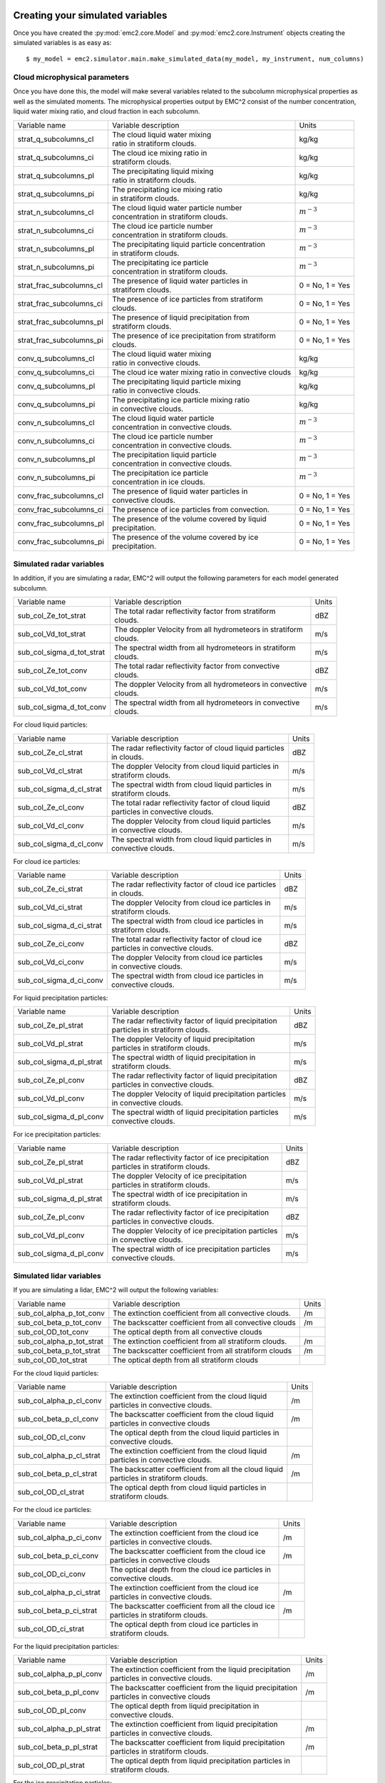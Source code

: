 =================================
Creating your simulated variables
=================================

Once you have created the :py:mod:`emc2.core.Model` and :py:mod:`emc2.core.Instrument` objects creating
the simulated variables is as easy as::

$ my_model = emc2.simulator.main.make_simulated_data(my_model, my_instrument, num_columns)

++++++++++++++++++++++++++++++
Cloud microphysical parameters
++++++++++++++++++++++++++++++

Once you have done this, the model will make several variables related to the subcolumn microphysical properties
as well as the simulated moments. The microphysical properties output by EMC^2 consist of the number concentration,
liquid water mixing ratio, and cloud fraction in each subcolumn.

+--------------------------+-------------------------------------------------------------+----------------+
| Variable name            | Variable description                                        | Units          |
+--------------------------+-------------------------------------------------------------+----------------+
| strat_q_subcolumns_cl    | | The cloud liquid water mixing                             |                |
|                          | | ratio in stratiform clouds.                               | kg/kg          |
+--------------------------+-------------------------------------------------------------+----------------+
| strat_q_subcolumns_ci    | | The cloud ice mixing ratio in                             |                |
|                          | | stratiform clouds.                                        | kg/kg          |
+--------------------------+-------------------------------------------------------------+----------------+
| strat_q_subcolumns_pl    | | The precipitating liquid mixing                           |                |
|                          | | ratio in stratiform clouds.                               | kg/kg          |
+--------------------------+-------------------------------------------------------------+----------------+
| strat_q_subcolumns_pi    | | The precipitating ice mixing ratio                        |                |
|                          | | in stratiform clouds.                                     | kg/kg          |
+--------------------------+-------------------------------------------------------------+----------------+
| strat_n_subcolumns_cl    | | The cloud liquid water particle number                    |                |
|                          | | concentration in stratiform clouds.                       | :math:`m^{-3}` |
+--------------------------+-------------------------------------------------------------+----------------+
| strat_n_subcolumns_ci    | | The cloud ice particle number                             |                |
|                          | | concentration in stratiform clouds.                       | :math:`m^{-3}` |
+--------------------------+-------------------------------------------------------------+----------------+
| strat_n_subcolumns_pl    | | The precipitating liquid particle concentration           |                |
|                          | | in stratiform clouds.                                     | :math:`m^{-3}` |
+--------------------------+-------------------------------------------------------------+----------------+
| strat_n_subcolumns_pi    | | The precipitating ice particle                            |                |
|                          | | concentration in stratiform clouds.                       | :math:`m^{-3}` |
+--------------------------+-------------------------------------------------------------+----------------+
| strat_frac_subcolumns_cl | | The presence of liquid water particles in                 | 0 = No, 1 = Yes|
|                          | | stratiform clouds.                                        |                |
+--------------------------+-------------------------------------------------------------+----------------+
| strat_frac_subcolumns_ci | | The presence of ice particles from stratiform             | 0 = No, 1 = Yes|
|                          | | clouds.                                                   |                |
+--------------------------+-------------------------------------------------------------+----------------+
| strat_frac_subcolumns_pl | | The presence of liquid precipitation from                 | 0 = No, 1 = Yes|
|                          | | stratiform clouds.                                        |                |
+--------------------------+-------------------------------------------------------------+----------------+
| strat_frac_subcolumns_pi | | The presence of ice precipitation from stratiform         | 0 = No, 1 = Yes|
|                          | | clouds.                                                   |                |
+--------------------------+-------------------------------------------------------------+----------------+
| conv_q_subcolumns_cl     | | The cloud liquid water mixing                             |                |
|                          | | ratio in convective clouds.                               | kg/kg          |
+--------------------------+-------------------------------------------------------------+----------------+
| conv_q_subcolumns_ci     | | The cloud ice water mixing ratio in convective clouds     | kg/kg          |
+--------------------------+-------------------------------------------------------------+----------------+
| conv_q_subcolumns_pl     | | The precipitating liquid particle mixing                  |                |
|                          | | ratio in convective clouds.                               | kg/kg          |
+--------------------------+-------------------------------------------------------------+----------------+
| conv_q_subcolumns_pi     | | The precipitating ice particle mixing ratio               |                |
|                          | | in convective clouds.                                     | kg/kg          |
+--------------------------+-------------------------------------------------------------+----------------+
| conv_n_subcolumns_cl     | | The cloud liquid water particle                           |                |
|                          | | concentration in convective clouds.                       | :math:`m^{-3}` |
+--------------------------+-------------------------------------------------------------+----------------+
| conv_n_subcolumns_ci     | | The cloud ice particle number                             |                |
|                          | | concentration in convective clouds.                       | :math:`m^{-3}` |
+--------------------------+-------------------------------------------------------------+----------------+
| conv_n_subcolumns_pl     | | The precipitation liquid particle                         |                |
|                          | | concentration in convective clouds.                       | :math:`m^{-3}` |
+--------------------------+-------------------------------------------------------------+----------------+
| conv_n_subcolumns_pi     | | The precipitation ice particle                            |                |
|                          | | concentration in ice clouds.                              | :math:`m^{-3}` |
+--------------------------+-------------------------------------------------------------+----------------+
| conv_frac_subcolumns_cl  | | The presence of liquid water particles in                 | 0 = No, 1 = Yes|
|                          | | convective clouds.                                        |                |
+--------------------------+-------------------------------------------------------------+----------------+
| conv_frac_subcolumns_ci  | | The presence of ice particles from convection.            | 0 = No, 1 = Yes|
|                          |                                                             |                |
+--------------------------+-------------------------------------------------------------+----------------+
| conv_frac_subcolumns_pl  | | The presence of the volume covered by liquid              | 0 = No, 1 = Yes|
|                          | | precipitation.                                            |                |
+--------------------------+-------------------------------------------------------------+----------------+
| conv_frac_subcolumns_pi  | | The presence of the volume covered by ice                 | 0 = No, 1 = Yes|
|                          | | precipitation.                                            |                |
+--------------------------+-------------------------------------------------------------+----------------+

+++++++++++++++++++++++++
Simulated radar variables
+++++++++++++++++++++++++

In addition, if you are simulating a radar, EMC^2 will output the following parameters for each
model generated subcolumn.

+---------------------------+-------------------------------------------------------------+----------------+
| Variable name             | Variable description                                        | Units          |
+---------------------------+-------------------------------------------------------------+----------------+
| sub_col_Ze_tot_strat      | | The total radar reflectivity factor from stratiform       |                |
|                           | | clouds.                                                   | dBZ            |
+---------------------------+-------------------------------------------------------------+----------------+
| sub_col_Vd_tot_strat      | | The doppler Velocity from all hydrometeors in stratiform  |                |
|                           | | clouds.                                                   | m/s            |
+---------------------------+-------------------------------------------------------------+----------------+
| sub_col_sigma_d_tot_strat | | The spectral width from all hydrometeors in stratiform    |                |
|                           | | clouds.                                                   | m/s            |
+---------------------------+-------------------------------------------------------------+----------------+
| sub_col_Ze_tot_conv       | | The total radar reflectivity factor from convective       |                |
|                           | | clouds.                                                   | dBZ            |
+---------------------------+-------------------------------------------------------------+----------------+
| sub_col_Vd_tot_conv       | | The doppler Velocity from all hydrometeors in convective  |                |
|                           | | clouds.                                                   | m/s            |
+---------------------------+-------------------------------------------------------------+----------------+
| sub_col_sigma_d_tot_conv  | | The spectral width from all hydrometeors in convective    |                |
|                           | | clouds.                                                   | m/s            |
+---------------------------+-------------------------------------------------------------+----------------+

For cloud liquid particles:

+---------------------------+-------------------------------------------------------------+----------------+
| Variable name             | Variable description                                        | Units          |
+---------------------------+-------------------------------------------------------------+----------------+
| sub_col_Ze_cl_strat       | | The radar reflectivity factor of cloud liquid particles   |                |
|                           | | in clouds.                                                | dBZ            |
+---------------------------+-------------------------------------------------------------+----------------+
| sub_col_Vd_cl_strat       | | The doppler Velocity from cloud liquid particles in       |                |
|                           | | stratiform clouds.                                        | m/s            |
+---------------------------+-------------------------------------------------------------+----------------+
| sub_col_sigma_d_cl_strat  | | The spectral width from cloud liquid particles in         |                |
|                           | | stratiform clouds.                                        | m/s            |
+---------------------------+-------------------------------------------------------------+----------------+
| sub_col_Ze_cl_conv        | | The total radar reflectivity factor of cloud liquid       |                |
|                           | | particles in convective clouds.                           | dBZ            |
+---------------------------+-------------------------------------------------------------+----------------+
| sub_col_Vd_cl_conv        | | The doppler Velocity from cloud liquid particles          |                |
|                           | | in convective clouds.                                     | m/s            |
+---------------------------+-------------------------------------------------------------+----------------+
| sub_col_sigma_d_cl_conv   | | The spectral width from cloud liquid particles in         |                |
|                           | | convective clouds.                                        | m/s            |
+---------------------------+-------------------------------------------------------------+----------------+

For cloud ice particles:

+---------------------------+-------------------------------------------------------------+----------------+
| Variable name             | Variable description                                        | Units          |
+---------------------------+-------------------------------------------------------------+----------------+
| sub_col_Ze_ci_strat       | | The radar reflectivity factor of cloud ice particles      |                |
|                           | | in clouds.                                                | dBZ            |
+---------------------------+-------------------------------------------------------------+----------------+
| sub_col_Vd_ci_strat       | | The doppler Velocity from cloud ice particles in          |                |
|                           | | stratiform clouds.                                        | m/s            |
+---------------------------+-------------------------------------------------------------+----------------+
| sub_col_sigma_d_ci_strat  | | The spectral width from cloud ice particles in            |                |
|                           | | stratiform clouds.                                        | m/s            |
+---------------------------+-------------------------------------------------------------+----------------+
| sub_col_Ze_ci_conv        | | The total radar reflectivity factor of cloud ice          |                |
|                           | | particles in convective clouds.                           | dBZ            |
+---------------------------+-------------------------------------------------------------+----------------+
| sub_col_Vd_ci_conv        | | The doppler Velocity from cloud ice particles             |                |
|                           | | in convective clouds.                                     | m/s            |
+---------------------------+-------------------------------------------------------------+----------------+
| sub_col_sigma_d_ci_conv   | | The spectral width from cloud ice particles in            |                |
|                           | | convective clouds.                                        | m/s            |
+---------------------------+-------------------------------------------------------------+----------------+

For liquid precipitation particles:

+---------------------------+-------------------------------------------------------------+----------------+
| Variable name             | Variable description                                        | Units          |
+---------------------------+-------------------------------------------------------------+----------------+
| sub_col_Ze_pl_strat       | | The radar reflectivity factor of liquid precipitation     |                |
|                           | | particles in stratiform clouds.                           | dBZ            |
+---------------------------+-------------------------------------------------------------+----------------+
| sub_col_Vd_pl_strat       | | The doppler Velocity of liquid precipitation              |                |
|                           | | particles in stratiform clouds.                           | m/s            |
+---------------------------+-------------------------------------------------------------+----------------+
| sub_col_sigma_d_pl_strat  | | The spectral width of liquid precipitation in             |                |
|                           | | stratiform clouds.                                        | m/s            |
+---------------------------+-------------------------------------------------------------+----------------+
| sub_col_Ze_pl_conv        | | The radar reflectivity factor of liquid precipitation     |                |
|                           | | particles in convective clouds.                           | dBZ            |
+---------------------------+-------------------------------------------------------------+----------------+
| sub_col_Vd_pl_conv        | | The doppler Velocity of liquid precipitation particles    |                |
|                           | | in convective clouds.                                     | m/s            |
+---------------------------+-------------------------------------------------------------+----------------+
| sub_col_sigma_d_pl_conv   | | The spectral width of liquid precipitation particles      |                |
|                           | | convective clouds.                                        | m/s            |
+---------------------------+-------------------------------------------------------------+----------------+

For ice precipitation particles:

+---------------------------+-------------------------------------------------------------+----------------+
| Variable name             | Variable description                                        | Units          |
+---------------------------+-------------------------------------------------------------+----------------+
| sub_col_Ze_pl_strat       | | The radar reflectivity factor of ice precipitation        |                |
|                           | | particles in stratiform clouds.                           | dBZ            |
+---------------------------+-------------------------------------------------------------+----------------+
| sub_col_Vd_pl_strat       | | The doppler Velocity of ice precipitation                 |                |
|                           | | particles in stratiform clouds.                           | m/s            |
+---------------------------+-------------------------------------------------------------+----------------+
| sub_col_sigma_d_pl_strat  | | The spectral width of ice precipitation in                |                |
|                           | | stratiform clouds.                                        | m/s            |
+---------------------------+-------------------------------------------------------------+----------------+
| sub_col_Ze_pl_conv        | | The radar reflectivity factor of ice precipitation        |                |
|                           | | particles in convective clouds.                           | dBZ            |
+---------------------------+-------------------------------------------------------------+----------------+
| sub_col_Vd_pl_conv        | | The doppler Velocity of ice precipitation particles       |                |
|                           | | in convective clouds.                                     | m/s            |
+---------------------------+-------------------------------------------------------------+----------------+
| sub_col_sigma_d_pl_conv   | | The spectral width of ice precipitation particles         |                |
|                           | | convective clouds.                                        | m/s            |
+---------------------------+-------------------------------------------------------------+----------------+

+++++++++++++++++++++++++
Simulated lidar variables
+++++++++++++++++++++++++

If you are simulating a lidar, EMC^2 will output the following variables:

+---------------------------+-----------------------------------------------------------+-------+
| Variable name             | Variable description                                      | Units |
+---------------------------+-----------------------------------------------------------+-------+
| sub_col_alpha_p_tot_conv  | The extinction coefficient from all convective clouds.    | /m    |
|                           |                                                           |       |
+---------------------------+-----------------------------------------------------------+-------+
| sub_col_beta_p_tot_conv   | The backscatter coefficient from all convective clouds    | /m    |
|                           |                                                           |       |
+---------------------------+-----------------------------------------------------------+-------+
| sub_col_OD_tot_conv       | The optical depth from all convective clouds              |       |
|                           |                                                           |       |
+---------------------------+-----------------------------------------------------------+-------+
| sub_col_alpha_p_tot_strat | The extinction coefficient from all stratiform clouds.    | /m    |
|                           |                                                           |       |
+---------------------------+-----------------------------------------------------------+-------+
| sub_col_beta_p_tot_strat  | The backscatter coefficient from all stratiform clouds    | /m    |
|                           |                                                           |       |
+---------------------------+-----------------------------------------------------------+-------+
| sub_col_OD_tot_strat      | The optical depth from all stratiform clouds              |       |
|                           |                                                           |       |
+---------------------------+-----------------------------------------------------------+-------+

For the cloud liquid particles:

+---------------------------+-------------------------------------------------------------+-------+
| Variable name             | Variable description                                        | Units |
+---------------------------+-------------------------------------------------------------+-------+
| sub_col_alpha_p_cl_conv   | | The extinction coefficient from the cloud liquid          | /m    |
|                           | | particles in convective clouds.                           |       |
+---------------------------+-------------------------------------------------------------+-------+
| sub_col_beta_p_cl_conv    | | The backscatter coefficient from the cloud liquid         | /m    |
|                           | | particles in convective clouds                            |       |
+---------------------------+-------------------------------------------------------------+-------+
| sub_col_OD_cl_conv        | | The optical depth from the cloud liquid particles in      |       |
|                           | | convective clouds.                                        |       |
+---------------------------+-------------------------------------------------------------+-------+
| sub_col_alpha_p_cl_strat  | | The extinction coefficient from the cloud liquid          | /m    |
|                           | | particles in convective clouds.                           |       |
+---------------------------+-------------------------------------------------------------+-------+
| sub_col_beta_p_cl_strat   | | The backscatter coefficient from all the cloud liquid     | /m    |
|                           | | particles in stratiform clouds.                           |       |
+---------------------------+-------------------------------------------------------------+-------+
| sub_col_OD_cl_strat       | | The optical depth from cloud liquid particles in          |       |
|                           | | stratiform clouds.                                        |       |
+---------------------------+-------------------------------------------------------------+-------+

For the cloud ice particles:

+---------------------------+-------------------------------------------------------------+-------+
| Variable name             | Variable description                                        | Units |
+---------------------------+-------------------------------------------------------------+-------+
| sub_col_alpha_p_ci_conv   | | The extinction coefficient from the cloud ice             | /m    |
|                           | | particles in convective clouds.                           |       |
+---------------------------+-------------------------------------------------------------+-------+
| sub_col_beta_p_ci_conv    | | The backscatter coefficient from the cloud ice            | /m    |
|                           | | particles in convective clouds                            |       |
+---------------------------+-------------------------------------------------------------+-------+
| sub_col_OD_ci_conv        | | The optical depth from the cloud ice particles in         |       |
|                           | | convective clouds.                                        |       |
+---------------------------+-------------------------------------------------------------+-------+
| sub_col_alpha_p_ci_strat  | | The extinction coefficient from the cloud ice             | /m    |
|                           | | particles in convective clouds.                           |       |
+---------------------------+-------------------------------------------------------------+-------+
| sub_col_beta_p_ci_strat   | | The backscatter coefficient from all the cloud ice        | /m    |
|                           | | particles in stratiform clouds.                           |       |
+---------------------------+-------------------------------------------------------------+-------+
| sub_col_OD_ci_strat       | | The optical depth from cloud ice particles in             |       |
|                           | | stratiform clouds.                                        |       |
+---------------------------+-------------------------------------------------------------+-------+

For the liquid precipitation particles:

+---------------------------+-------------------------------------------------------------+-------+
| Variable name             | Variable description                                        | Units |
+---------------------------+-------------------------------------------------------------+-------+
| sub_col_alpha_p_pl_conv   | | The extinction coefficient from the liquid precipitation  | /m    |
|                           | | particles in convective clouds.                           |       |
+---------------------------+-------------------------------------------------------------+-------+
| sub_col_beta_p_pl_conv    | | The backscatter coefficient from the liquid precipitation | /m    |
|                           | | particles in convective clouds                            |       |
+---------------------------+-------------------------------------------------------------+-------+
| sub_col_OD_pl_conv        | | The optical depth from liquid precipitation in            |       |
|                           | | convective clouds.                                        |       |
+---------------------------+-------------------------------------------------------------+-------+
| sub_col_alpha_p_pl_strat  | | The extinction coefficient from liquid precipitation      | /m    |
|                           | | particles in convective clouds.                           |       |
+---------------------------+-------------------------------------------------------------+-------+
| sub_col_beta_p_pl_strat   | | The backscatter coefficient from liquid precipitation     | /m    |
|                           | | particles in stratiform clouds.                           |       |
+---------------------------+-------------------------------------------------------------+-------+
| sub_col_OD_pl_strat       | | The optical depth from liquid precipitation particles in  |       |
|                           | | stratiform clouds.                                        |       |
+---------------------------+-------------------------------------------------------------+-------+

For the ice precipitation particles:

+---------------------------+-----------------------------------------------------------+-------+
| Variable name             | Variable description                                      | Units |
+---------------------------+-----------------------------------------------------------+-------+
| sub_col_alpha_p_pl_conv   | | The extinction coefficient from the ice precipitation   | /m    |
|                           | | particles in convective clouds.                         |       |
+---------------------------+-----------------------------------------------------------+-------+
| sub_col_beta_p_pl_conv    | | The backscatter coefficient from the ice precipitation  | /m    |
|                           | | particles in convective clouds                          |       |
+---------------------------+-----------------------------------------------------------+-------+
| sub_col_OD_pl_conv        | | The optical depth from ice precipitation in             |       |
|                           | | convective clouds.                                      |       |
+---------------------------+-----------------------------------------------------------+-------+
| sub_col_alpha_p_pl_strat  | | The extinction coefficient from ice precipitation       | /m    |
|                           | | particles in convective clouds.                         |       |
+---------------------------+-----------------------------------------------------------+-------+
| sub_col_beta_p_pl_strat   | | The backscatter coefficient from ice precipitation      | /m    |
|                           | | particles in stratiform clouds.                         |       |
+---------------------------+-----------------------------------------------------------+-------+
| sub_col_OD_pl_strat       | | The optical depth from ice precipitation particles in   |       |
|                           | | stratiform clouds.                                      |       |
+---------------------------+-----------------------------------------------------------+-------+

========================
Visualization of results
========================

:code:`model.ds` is a standard xarray dataset that includes all of xarray's plotting capabilities. Therefore,
you can plot any of these parameters for a given subcolumn simply by doing::

$ model_display = act.plotting.TimeSeriesDisplay(my_model.ds.sel(subcolumn=0), figsize=(15,5))
$ model_display.plot('sub_col_Ze_cl_strat', cmap='act_HomeyerRainbow', vmin=-30, vmax=-15)
$ model_display.axes[0].invert_yaxis()

.. image:: Model_Ze.png

If we want to compare against observations, you can harness the power of the `Atmospheric Community Toolkit
<https://arm-doe.github.io/ACT>`_ to make time series displays of the outputs. For example, to plot the
reflectivity from KAZR, simply do::

$ display = act.plotting.TimeSeriesDisplay(KAZR.ds, figsize=(15,5))
$ display.plot('reflectivity_copol', cmap='act_HomeyerRainbow', subplot_index=(0, ))

.. image:: Kazr_refl.png

For more information on ACT's plotting routines click `here <https://arm-doe.github.io/ACT/API/plotting.html>`_.
In the future we plan on integrating ACT's Display module to make this process even easier.